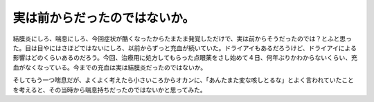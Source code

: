 実は前からだったのではないか。
==============================

結膜炎にしろ、喘息にしろ、今回症状が酷くなったからたまたま発覚しただけで、実は前からそうだったのでは？とふと思った。目は目やにはさほどではないにしろ、以前からずっと充血が続いていた。ドライアイもあるだろうけど、ドライアイによる影響はどのくらいあるのだろう。今回、治療用に処方してもらった点眼薬をさし始めて４日、何年ぶりかわからないくらい、充血がなくなっている。今までの充血は実は結膜炎だったのではないか。



そしてもう一つ喘息だが、よくよく考えたら小さいころからオカンに、「あんたまた変な咳しとるな」とよく言われていたことを考えると、その当時から喘息持ちだったのではないかと思ってみた。






.. author:: default
.. categories:: life
.. tags::
.. comments::
